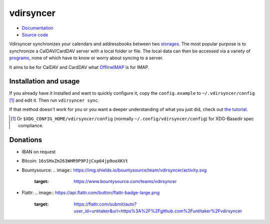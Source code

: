 ==========
vdirsyncer
==========

- `Documentation <https://vdirsyncer.readthedocs.org/en/stable/>`_
- `Source code <https://github.com/untitaker/vdirsyncer>`_

Vdirsyncer synchronizes your calendars and addressbooks between two storages_.
The most popular purpose is to synchronize a CalDAV/CardDAV server with a local
folder or file. The local data can then be accessed via a variety of programs_,
none of which have to know or worry about syncing to a server.

.. _storages: https://vdirsyncer.readthedocs.org/en/latest/config.html#storages
.. _programs: https://vdirsyncer.readthedocs.org/en/stable/supported.html

It aims to be for CalDAV and CardDAV what `OfflineIMAP
<http://offlineimap.org/>`_ is for IMAP.

.. image:: https://travis-ci.org/untitaker/vdirsyncer.png?branch=master
    :target: https://travis-ci.org/untitaker/vdirsyncer

.. image:: https://coveralls.io/repos/untitaker/vdirsyncer/badge.png?branch=master
    :target: https://coveralls.io/github/untitaker/vdirsyncer?branch=master

Installation and usage
======================

If you already have it installed and want to quickly configure it, copy the
``config.example`` to ``~/.vdirsyncer/config`` [1]_ and edit it. Then run
``vdirsyncer sync``.

If that method doesn't work for you or you want a deeper understanding of what
you just did, check out `the tutorial
<https://vdirsyncer.readthedocs.org/en/stable/tutorial.html>`_.

.. [1] Or ``$XDG_CONFIG_HOME/vdirsyncer/config`` (normally
   ``~/.config/vdirsyncer/config``) for XDG-Basedir spec compliance.

Donations
=========

- IBAN on request
- Bitcoin: ``16sSHxZm263WHR9P9PJjCxp64jp9ooXKVt``
- Bountysource:
  .. image:: https://img.shields.io/bountysource/team/vdirsyncer/activity.svg
      :target: https://www.bountysource.com/teams/vdirsyncer

- Flattr:
  .. image:: https://api.flattr.com/button/flattr-badge-large.png
      :target: https://flattr.com/submit/auto?user_id=untitaker&url=https%3A%2F%2Fgithub.com%2Funtitaker%2Fvdirsyncer
